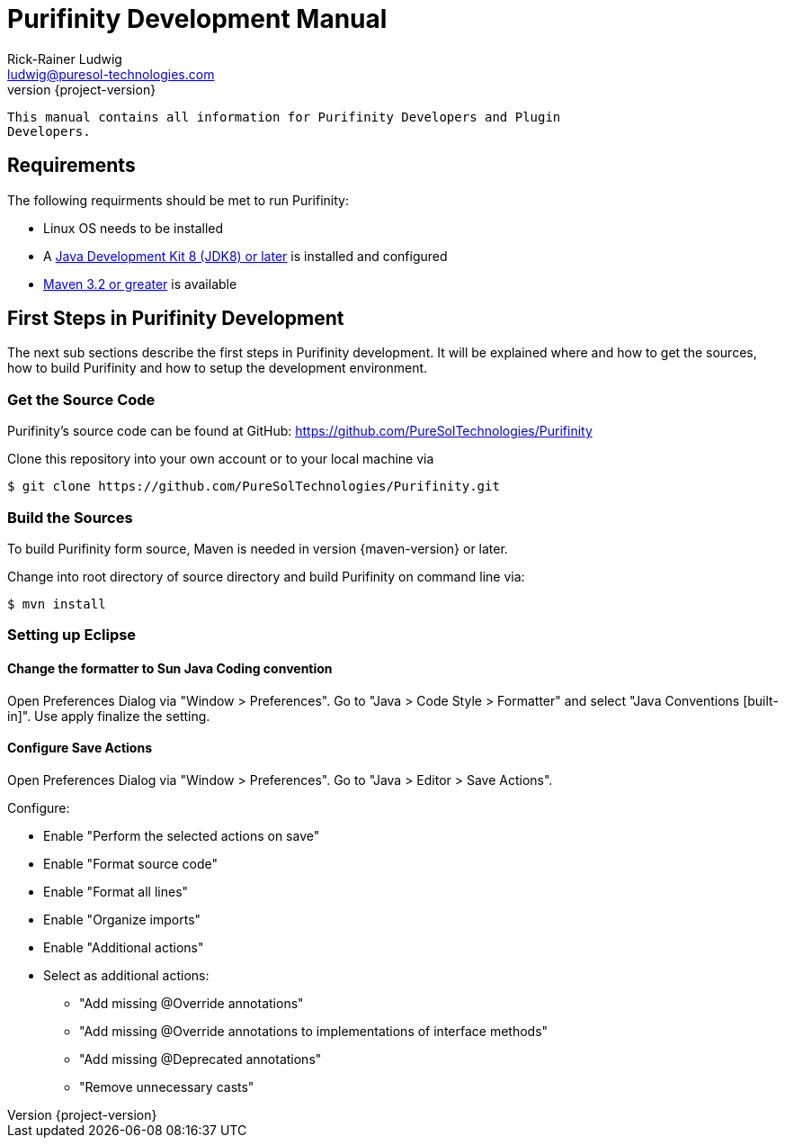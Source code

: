 = Purifinity Development Manual
:revnumber: {project-version}
:author: Rick-Rainer Ludwig
:email: ludwig@puresol-technologies.com
:homepage: http://purifinity.com
:encoding: UTF-8

.............................................................................
This manual contains all information for Purifinity Developers and Plugin
Developers.
.............................................................................

== Requirements

The following requirments should be met to run Purifinity:

* Linux OS needs to be installed
* A link:http://java.oracle.com[Java Development Kit 8 (JDK8) or later] is installed and configured
* link:http://maven.apache.org[Maven 3.2 or greater] is available

== First Steps in Purifinity Development

The next sub sections describe the first steps in Purifinity development. It
will be explained where and how to get the sources, how to build Purifinity
and how to setup the development environment.

=== Get the Source Code

Purifinity's source code can be found at GitHub: 
https://github.com/PureSolTechnologies/Purifinity

Clone this repository into your own account or to your local machine via

[source,shell] 
$ git clone https://github.com/PureSolTechnologies/Purifinity.git

=== Build the Sources

To build Purifinity form source, Maven is needed in version
{maven-version} or later.

Change into root directory of source directory and build Purifinity on
command line via:

[source,shell]
$ mvn install

=== Setting up Eclipse

==== Change the formatter to Sun Java Coding convention

Open Preferences Dialog via "Window > Preferences". Go to "Java > Code Style > Formatter"
and select "Java Conventions [built-in]". Use apply finalize the setting.

==== Configure Save Actions

Open Preferences Dialog via "Window > Preferences". Go to "Java > Editor > Save Actions". 

Configure:

* Enable "Perform the selected actions on save"
* Enable "Format source code"
* Enable "Format all lines"
* Enable "Organize imports"
* Enable "Additional actions"
* Select as additional actions:
** "Add missing @Override annotations"
** "Add missing @Override annotations to implementations of interface methods"
** "Add missing @Deprecated annotations"
** "Remove unnecessary casts"

